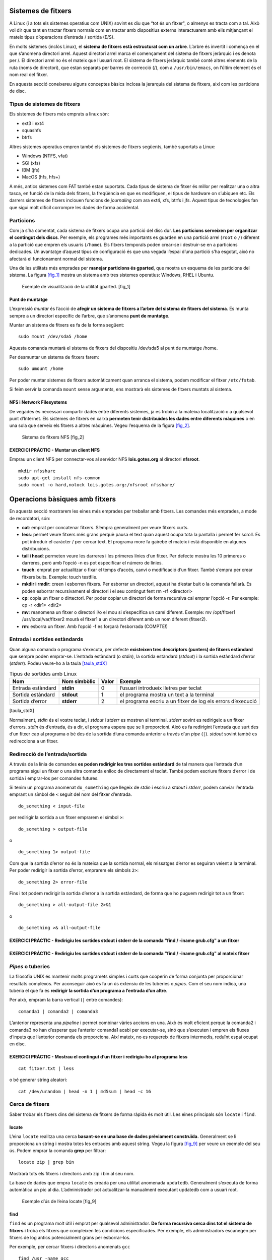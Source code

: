 Sistemes de fitxers
===================

A Linux (i a tots els sistemes operatius com UNIX) sovint es diu que “tot és un fitxer", o almenys es tracta com a tal. Això vol dir que tant en tractar fitxers normals com en tractar amb dispositius externs interactuarem amb ells mitjançant el mateix tipus d’operacions d’entrada / sortida (E/S).

En molts sistemes (inclòs Linux), el **sistema de fitxers està estructurat com un arbre**. L’arbre és invertit i comença en el que s’anomena directori arrel. Aquest directori arrel marca el començament del sistema de fitxers jeràrquic i es denota per /. El directori arrel no és el mateix que l’usuari root. El sistema de fitxers jeràrquic també conté altres elements de la ruta (noms de directori), que estan separats per barres de correcció (/), com a ``/usr/bin/emacs``, on l’últim element és el nom real del fitxer.

En aquesta secció coneixereu alguns conceptes bàsics inclosa la jerarquia del sistema de fitxers, així com les particions de disc.

Tipus de sistemes de fitxers
----------------------------

Els sistemes de fitxers més emprats a linux són:

-  ext3 i ext4

-  squashfs

-  btrfs

Altres sistemes operatius empren també els sistemes de fitxers següents, també suportats a Linux:

-  Windows (NTFS, vfat)

-  SGI (xfs)

-  IBM (jfs)

-  MacOS (hfs, hfs+)

A més, antics sistemes com FAT també estan suportats. Cada tipus de sistema de fitxer és millor per realitzar una o altra tasca, en funció de la mida dels fitxers, la freqüència en que es modifiquen, el tipus de hardware on s’ubiquen etc. Els darrers sistemes de fitxers inclouen funcions de *journaling* com ara ext4, xfs, btrfs i jfs. Aquest tipus de tecnologies fan que sigui molt difícil corrompre les dades de forma accidental.

Particions
----------

Com ja s’ha comentat, cada sistema de fitxers ocupa una partició del disc dur. **Les particions serveixen per organitzar el contingut dels discs**. Per exemple, els programes més importants es guarden en una partició arrel (``root`` o ``/``) diferent a la partició que empren els usuaris (``/home``). Els fitxers temporals poden crear-se i destruir-se en a particions dedicades. Un avantatge d’aquest tipus de configuració és que una vegada l’espai d’una partició s’ha esgotat, això no afectarà el funcionament normal del sistema.

Una de les utilitats més emprades per **manejar particions és gparted**, que mostra un esquema de les particions del sistema. La figura `[fig_1] <#fig_1>`__ mostra un sistema amb tres sistemes operatius: Windows, RHEL i Ubuntu.

.. figure:: figura1.png
   :alt: Exemple de visualització de la utilitat gparted. [fig_1]
   :width: 100mm

   Exemple de visualització de la utilitat gparted. [fig_1]

Punt de muntatge
~~~~~~~~~~~~~~~~

L’expressió *muntar* és l’acció de **afegir un sistema de fitxers a l’arbre del sistema de fitxers del sistema**. Es munta sempre a un directori específic de l’arbre, que s’anomena **punt de muntatge**.

Muntar un sistema de fitxers es fa de la forma següent:

::

    sudo mount /dev/sda5 /home

Aquesta comanda muntarà el sistema de fitxers del dispositiu /dev/sda5 al punt de muntatge /home.

Per desmuntar un sistema de fitxers farem:

::

    sudo umount /home

Per poder muntar sistemes de fitxers automàticament quan arranca el sistema, podem modificar el fitxer ``/etc/fstab``.

Si feim servir la comanda ``mount`` sense arguments, ens mostrarà els sistemes de fitxers muntats al sistema.

NFS i Network Filesystems
~~~~~~~~~~~~~~~~~~~~~~~~~

De vegades és necessari compartir dades entre diferents sistemes, ja es trobin a la mateixa localització o a qualsevol punt d’Internet. Els sistemes de fitxers en xarxa **permeten tenir distribuïdes les dades entre diferents màquines** o en una sola que serveix els fitxers a altres màquines. Vegeu l’esquema de la figura `[fig_2] <#fig_2>`__.

.. figure:: figura2.png
   :alt: Sistema de fitxers NFS [fig_2]
   :width: 100mm

   Sistema de fitxers NFS [fig_2]

EXERCICI PRÀCTIC - Muntar un client NFS
~~~~~~~~~~~~~~~~~~~~~~~~~~~~~~~~~~~~~~~

Emprau un client NFS per connectar-vos al servidor NFS **lois.gotes.org** al directori **nfsroot**.

::

   mkdir nfsshare
   sudo apt-get install nfs-common
   sudo mount -o hard,nolock lois.gotes.org:/nfsroot nfsshare/

Operacions bàsiques amb fitxers
===============================

En aquesta secció mostrarem les eines més emprades per treballar amb fitxers. Les comandes més emprades, a mode de recordatori, són:

-  **cat**: emprat per concatenar fitxers. S’empra generalment per veure fitxers curts.

-  **less**: permet veure fitxers més grans perquè pausa el text quan aquest ocupa tota la pantalla i permet fer scroll. Es pot introduir el caràcter / per cercar text. El programa more fa gairebé el mateix i està disponible en algunes distribucions.

-  **tail i head**: permeten veure les darreres i les primeres línies d’un fitxer. Per defecte mostra les 10 primeres o darreres, però amb l’opció -n es pot especificar el número de línies.

-  **touch**: emprat per actualitzar o fixar el temps d’accés, canvi o modificació d’un fitxer. També s’empra per crear fitxers buits. Exemple: touch testfile.

-  **mkdir i rmdir**: creen i esborren fitxers. Per esborrar un directori, aquest ha d’estar buit o la comanda fallarà. Es poden esborrar recursivament el directori i el seu contingut fent rm -rf <directori>

-  **cp**: copia un fitxer o dirtectori. Per poder copiar un directori de forma recursiva cal emprar l’opció -r. Per exemple: cp -r <dir1> <dir2>

-  **mv**: reanomena un fitxer o directori i/o el mou si s’especifica un camí diferent. Exemple: mv /opt/fitxer1 /usr/local/var/fitxer2 mourà el fitxer1 a un directori diferent amb un nom diferent (fitxer2).

-  **rm**: esborra un fitxer. Amb l’opció -f es forçarà l’esborrada (COMPTE!)

Entrada i sortides estàndards
-----------------------------

Quan alguna comanda o programa s’executa, per defecte **existeixen tres descriptors (punters) de fitxers estàndard** que sempre poden emprar-se. L’entrada estàndard (o *stdin*), la sortida estàndard (*stdout*) i la sortida estàndard d’error (*stderr*). Podeu veure-ho a la taula `[taula_stdX] <#taula_stdX>`__

.. table:: Tipus de sortides amb Linux

   ================= ================ ========= ===========================================================
   **Nom**           **Nom simbòlic** **Valor** **Exemple**
   Entrada estàndard **stdin**        0         l’usuari introdueix lletres per teclat
   Sortida estàndard **stdout**       1         el programa mostra un text a la terminal
   Sortida d’error   **stderr**       2         el programa escriu a un fitxer de log els errors d’execució
   ================= ================ ========= ===========================================================

[taula_stdX]

Normalment, *stdin* és el vostre teclat, i *stdout* i *stderr* es mostren al terminal. *stderr* sovint es redirigeix ​​a un fitxer d’errors. *stdin* és d’entrada, és a dir, el programa espera que se li proporcioni. Això es fa redirigint l’entrada que surt des d’un fitxer cap al programa o bé des de la sortida d’una comanda anterior a través d’un *pipe* (``|``). *stdout* sovint també es redirecciona a un fitxer.

Redirecció de l’entrada/sortida
-------------------------------

A través de la línia de comandes **es poden redirigir les tres sortides estàndard** de tal manera que l’entrada d’un programa sigui un fitxer o una altra comanda enlloc de directament el teclat. També podem escriure fitxers d’error i de sortida i emprar-los per comandes futures.

Si tenim un programa anomenat ``do_something`` que llegeix de *stdin* i escriu a *stdout* i *stderr*, podem canviar l’entrada emprant un símbol de ``<`` seguit del nom del fitxer d’entrada.

::

    do_something < input-file

per redirigir la sortida a un fitxer emprarem el símbol ``>``:

::

    do_something > output-file

o

::

    do_something 1> output-file

Com que la sortida d’error no és la mateixa que la sortida normal, els missatges d’error es seguiran veient a la terminal. Per poder redirigir la sortida d’error, emprarem els símbols ``2>``:

::

    do_something 2> error-file

Fins i tot podem redirigir la sortida d’error a la sortida estàndard, de forma que ho puguem redirigir tot a un fitxer:

::

    do_something > all-output-file 2>&1

o

::

    do_something >& all-output-file

EXERCICI PRÀCTIC - Redirigiu les sortides stdout i stderr de la comanda "find / -iname grub.cfg" a un fitxer
~~~~~~~~~~~~~~~~~~~~~~~~~~~~~~~~~~~~~~~~~~~~~~~~~~~~~~~~~~~~~~~~~~~~~~~~~~~~~~~~~~~~~~~~~~~~~~~~~~~~~~~~~~~~

EXERCICI PRÀCTIC - Redirigiu les sortides stdout i stderr de la comanda "find / -iname grub.cfg" al mateix fitxer
~~~~~~~~~~~~~~~~~~~~~~~~~~~~~~~~~~~~~~~~~~~~~~~~~~~~~~~~~~~~~~~~~~~~~~~~~~~~~~~~~~~~~~~~~~~~~~~~~~~~~~~~~~~~~~~~~

*Pipes* o tuberies 
-------------------

La filosofia UNIX és mantenir molts programets simples i curts que cooperin de forma conjunta per proporcionar resultats complexos. Per aconseguir això es fa un ús extensiu de les tuberies o *pipes*. Com el seu nom indica, una tuberia el que fa és **redirigir la sortida d’un programa a l’entrada d’un altre**.

Per això, empram la barra vertical (``|`` entre comandes):

::

    comanda1 | comanda2 | comanda3

L’anterior representa una *pipeline* i permet combinar vàries accions en una. Això és molt eficient perquè la comanda2 i comanda3 no han d’esperar que l’anterior comanda1 acabi per executar-se, sinó que s’executen i empren els fluxes d’inputs que l’anterior comanda els proporciona. Així mateix, no es requereix de fitxers intermedis, reduïnt espai ocupat en disc.

EXERCICI PRÀCTIC - Mostrau el contingut d’un fitxer i redirigiu-ho al programa less
~~~~~~~~~~~~~~~~~~~~~~~~~~~~~~~~~~~~~~~~~~~~~~~~~~~~~~~~~~~~~~~~~~~~~~~~~~~~~~~~~~~

::

    cat fitxer.txt | less

o bé generar string aleatori:

::

   cat /dev/urandom | head -n 1 | md5sum | head -c 16

Cerca de fitxers
----------------

Saber trobar els fitxers dins del sistema de fitxers de forma ràpida és molt útil. Les eines principals són ``locate`` i ``find``.

locate
~~~~~~

L’eina ``locate`` realitza una cerca **basant-se en una base de dades prèviament construïda.** Generalment se li proporciona un string i mostra totes les entrades amb aquest string. Vegeu la figura `[fig_9] <#fig_9>`__ per veure un exemple del seu ús. Podem emprar la comanda **grep** per filtrar:

::

    locate zip | grep bin

Mostrarà tots els fitxers i directoris amb zip i bin al seu nom.

La base de dades que empra ``locate`` és creada per una utilitat anomenada ``updatedb``. Generalment s’executa de forma automàtica un pic al dia. L’administrador pot actualitzar-la manualment executant updatedb com a usuari root.

.. figure:: figura9.png
   :alt: Exemple d’ús de l’eina locate [fig_9]
   :width: 100mm

   Exemple d’ús de l’eina locate [fig_9]

find
~~~~

``find`` és un programa molt útil i emprat per qualsevol administrador. **De forma recursiva cerca dins tot el sistema de fitxers** i troba els fitxers que compleixen les condicions especificades. Per exemple, els administradors escanegen per fitxers de log antics potencialment grans per esborrar-los.

Per exemple, per cercar fitxers i directoris anomenats ``gcc``

::

    find /usr -name gcc

Per cercar just directoris emprarem l’opció ``-type d``, i per cercar just fitxers l’opció ``-type f``.

EXERCICI PRÀCTIC - Cercau el fitxer openl2tp.so
~~~~~~~~~~~~~~~~~~~~~~~~~~~~~~~~~~~~~~~~~~~~~~~

::

    locate openl2tp.so
    find / -type f -iname openl2tp.so 2> /dev/null

Comparació de fitxers
---------------------

Una de les eines bàsiques per comparar fitxers és ``diff``. Per comparar dos fitxers diferents, farem el següent:

::

    diff [options] <filename1> <filename2>

O ``cmp`` per fitxers binaris.

Podem emprar l’eina diff3 per comparar tres fitxers diferents, agafant-ne un de referència.

::

    diff3 <filename1> <common filename> <filename2>

Moltes modificacions a codi font o fitxers de configuració es distribueixen per la xarxa mitjançant *patches*. Aquestes modificacions s’apliquen mitjançant l’eina ``patch``. Els fitxers patch inclouen les deltas (les modificacions) prenent de referència una versió més antiga del fitxer.

Per **produir** un fitxer patch farem:

::

    diff -Nur originalfile newfile > patchfile

Per **aplicar** un fitxer de patch farem:

::

    patch -p1 < patchfile

Per aplicar-ho a tot el directori o ,

::

    patch originalfile patchfile

per aplicar-ho just a un fitxer determinat.

Eina file
---------

A Linux, **l’extensió d’un fitxer no condiciona el format d’aquest.** És a dir, un fitxer .txt no té perquè ser un fitxer de text (pot ser un executable). La naturalesa d’un fitxer pot ser esbrinada amb l’eina ``file``. Ho fa examinant certes característiques del fitxer per saber si es tracta de fitxers en clar, llibreries, executables, scripts etc. Podeu veure’n un exemple a la figura `[fig_3] <#fig_3>`__

.. figure:: figura3.png
   :alt: Exemple d’ús de l’eina file [fig_3]
   :width: 100mm

   Exemple d’ús de l’eina file [fig_3]

Còpies de seguretat
===================

Les eines més emprades per fer còpies de seguretat de fitxers són bàsicament dues: ``cp`` i ``rsync``. Les dues poden fer essencialment el mateix, però ``rsync`` és més robusta perquè pot copiar a diferents màquines a través de la xara, evitar fer còpies innecessàries i ser més ràpid.

rsync
-----

Copiar un fitxer amb rsync a una màquina diferent pot fer-se amb la comanda:

::

    rsync -r project-X maquina2:archives/project-X

Una simple còpia en local pot fer-se així:

::

    rsync -r fitxer1 /home/usuari/fitxer2

Una opció més avançada i eficaç per fer backups pot ser:

::

    rsync --progress -avrxH  --delete sourcedir destdir

O l’opció *Dark Souls*:

::

   /usr/bin/rsync -az \
   --delete \
   -e "ssh -p 10022 -i /root/.ssh/id_rsa.backupninja" \
   /var/backups/backupninja \
   root@mariamayol2.guifi.gotes.org:/var/backups/corporate/backupninja/ \
   --exclude-from=/etc/mariamayol2_sync_exclude;

-  L’opció ``a`` assegura copiar correctament els directoris, els enllaços, els permisos, els temps, els grups i els propietaris i els fitxers especials. L’opció ``z`` implica comprimir els fitxer.

-  L’opció ``--delete`` implica esborrar al directori destí els fitxers que no existeixen a l’origen.

-  L’opció ``-e`` serveix per especificar que emprarem la comanda SSH, pel port 10022 i emprant la clau privada ``id_rsa.backupninja`` per connectar-nos de forma segura.

-  ``/var/backups/backupninja`` és el directori origen.

-  ``root@mari...orate/backupninja/`` és la màquina i el directori destí.

-  ``--exclude-from=/etc/mariamayol2_sync_exclude;`` és una llista de directoris exclosos del backup de dins el directori origen.

Compressió de dades
-------------------

Generalment **les dades solen comprimir-se** per guardar espai en disc i reduir temps de transferència sobre la xarxa. Les tècniques més emprades es mostren a la taula `[compr_method] <#compr_method>`__:

.. table:: Tipus de compressió de dades en Linux

   =========== ====================================================================================
   **Comanda** **Descripció**
   gzip        La més emprada. Tan simple com fer ``gzip <fitxer>`` i ``gunzip <fitxer.gz>``
   bzip2       Comprimeix més que gzip
   xz          L’eina més eficient per comprimir en Linux.
   zip         Emprada generalment per examinar i descomprimir fitxers d’altres sistemes operatius.
   =========== ====================================================================================

[compr_method]

És important, per entendre la compressió de dades en Linux, entendre que **és diferent l’acció de comprimir un fitxer de empaquetar un directori.** Generalment, el que es coneix com *comprimir* un directori en Linux en general implica les dues accions: primer empaquetar i després comprimir.

Per això existeix, en Linux, l’eina ``tar``. El nom d’aquesta eina ve de *\|*\ tape archive\| que servia per arxivar fitxers en una cinta magnètica. Permet empaquetar fitxers en un arxiu anomenat tarball. Opcionalment també pot comprimir amb el mètode que vulguem. Alguns exemples de tar els podeu veure a la taula `[tar_example] <#tar_example>`__.

.. table:: Exemples d’ús de tar

   =============================== ===============================================================
   **Comanda**                     **Descripció**
   ``tar xvf mydir.tar``           Extreu (x) al directori mydir. f és el fitxer i v és *verbose*.
   ``tar zcvf mydir.tar.gz mydir`` Crea l’arxiu i comprimeix-lo amb gzip
   ``tar jcvf mydir.tar.gz mydir`` Crea l’arxiu i comprimeix-lo amb bz2
   ``tar Jcvf mydir.tar.gz mydir`` Crea l’arxiu i comprimeix-lo amb xz
   ``tar xvf mydir.tar.gz``        Extreu i descomprimeix el fitxer mydir.tar.gz
   =============================== ===============================================================

[tar_example]

Còpia disc a disc (dd)
----------------------

L’eina ``dd`` **serveix per copiar les dades del disc en brut**. Per exemple, serveix per copiar particions senceres o discs d’arrancada d’una distribució:

::

    dd if=ubuntu-18.04.2-desktop-amd64.iso of=/dev/sdX bs=4M

**COMPTE!** L’eina dd és molt perillosa i pot esborrar molt fàcilment un disc dur!

EXERCICI PRÀCTIC - Còpia de seguretat del directori /home
---------------------------------------------------------

Es proposa fer un petit script d’una còpia de seguretat del directori /home d’un usuari.

Solució amb compressió:

::

    #!/bin/bash
    tar cvzf /var/backups/student_backup.tar /home/student

Solució amb rsync:

::

    #!/bin/bash
   /usr/bin/rsync -az --delete /home/student /var/backups/student_backup

Editors de textos
=================

En algun moment sempre és necessari editar textos en Linux de forma manual. Ja sigui escrivint un script, modificant un fitxer de configuració d’una aplicació, desenvolupament codi font etc.

Els administradors de Linux generalment han d’encarar-se directament amb els fitxers de configuració, ja que no es desenvolupen eines gràfiques o automàtiques per modificar aquests fitxers. Els processadors de textos no són eines útils per aquest propòsit perquè tenen moltes funcionalitats de formatació.

Les eines més emprades són:

-  nano

-  gedit

-  vi i vim

-  emacs (no la cobrirem)

Les dues primeres són fàcils i intuitives d’emprar, mentre que les dues darreres estan pensades per usuaris avançats.

Crear fitxers sense editor
--------------------------

**De vegades en Linux potser no cal ni emprar cap tipus d’editor**, ja bé sigui perquè tenim pressa o bé perquè el sistema no en té cap! Hi ha dues maneres de crear un fitxer d’aquesta manera.

La primera consisteix en emprar la comanda ``echo`` repetidament:

::

    echo line one > myfile # cream el fitxer i hi posam la línia "line one"
    echo line two >> myfile # concatenam la línia "line two" al fitxer myfile
    echo line three >> myfile # concatenam la línia "line three" al fitxer myfile

Teniu en compte que el símbol major que (``>``) sobreescriurà el fitxer, mentre que dos d’ells (``>>``) no sobreescriurà sinó que concatenarà.

L’altra opció és emprar la comanda ``cat`` amb la redirecció:

::

   cat << EOF > myfile
   > line one
   > line two
   > line three
   > EOF

Ambdós sistemes crearan el mateix fitxer.

nano
----

Nano és l’editor de text per terminal més senzill i emprat. Simplement cal executar ``nano <nomfitxer``. No té més complicació que això. Les comandes més emprades són les següents:

-  ``CTRL-G``: mostra la pantalla d’ajuda.

-  ``CTRL-O``: guarda a un fitxer.

-  ``CTRL-X``: surt.

-  ``CTRL-R``: insereix continguts d’un altre fitxer a l’actual.

-  ``CTRL-C``: cancel·la comanda anterior.

Podeu veure un exemple de la interfície a la figura `[fig_4] <#fig_4>`__.

.. figure:: figura4.png
   :alt: Exemple d’ús de nano [fig_4]
   :width: 100mm

   Exemple d’ús de nano [fig_4]

EXERCICI PRÀCTIC - Creau un fitxer amb Nano
-------------------------------------------

#. Entrau a nano i creau el fitxer myfile.txt

#. Posau un nom

#. Posau la data

#. Guardau i sortiu

gedit
-----

Gedit és un **editor de text simple per a escriptori gràfic.** És semblant al Bloc de Notes de Windows, però amb més funcionalitats i plugins disponibles. Generalment, en Ubuntu o Debian el trobarem inclòs ja al sistema. La interfície es prou intuitiva i la podeu veure a la figura `[fig_5] <#fig_5>`__.

Altres distribucions inclouen altres editors de text semblants, com ara Kate en KDE o Pluma en segons quines distribucions d’Ubuntu.

.. figure:: figura5.png
   :alt: Exemple d’ús de gedit [fig_5]
   :width: 100mm

   Exemple d’ús de gedit [fig_5]

Vi i Vim
--------

Els desenvolupadors i administradors més experimentats en sistemes UNIX generalment empren algun dels editors Vi o Emacs. En aquest curs ens centrarem amb el Vi, ja que es troba en totes les distribucions. Fins i tot, en algunes distribucions Vim és l’únic editor disponible. Vim és una versió millorada de Vi (Vi iMproved). Es tracta en tots els casos de editors basats en línia de comandes. **Tenen corbes d’aprenentatge molt pronunciades, però són molt més eficients d’emprar.** La figura `[fig_6] <#fig_6>`__ mostra la pantalla de benvinguda de Vim quan s’executa el programa en CLI.

.. figure:: figura6.png
   :alt: Pantalla de benvinguda de Vim. [fig_6]
   :width: 100mm

   Pantalla de benvinguda de Vim. [fig_6]

Per aprendre a emprar Vim, podeu seguir el ``Vimtutor``, una comanda que executa un tutorial per a Vim. És una bona manera d’introduir-se a les comandes del programa. En tot cas, la millor manera d’aprendre és practicar molt.

Modes en Vi
~~~~~~~~~~~

Vi té tres modes de funcionament:

-  Command:

   -  Per defecte, vim s’executa en mode command.

   -  Cada tecla és una comanda.

-  Insert:

   -  Per entrar en mode insert, introduir la tecla **i** des de command mode.

   -  Serveix per inserir text a un fitxer

   -  Per retornar a mode command, pitjar la tecla **ESC**.

-  Line:

   -  Entrau-hi escrivint **:**

   -  Serveix per executar comandes externes.

   -  Per retornar a mode command, pitjar la tecla **ESC**.

Comandes bàsiques
~~~~~~~~~~~~~~~~~

La taula `[vim_basic_com] <#vim_basic_com>`__ mostra les comandes més bàsiques amb Vim. La taula `[vim_basic_curs] <#vim_basic_curs>`__ mostra les comandes per navegar per la pantalla en command mode.

.. table:: Comandes bàsiques de Vim

   ============= ================================================================================
   **Comanda**   **Descripció**
   ``vi myfile`` Inicia el vi obrint el fitxer myfile. Si no existeix el crea en guardar-lo.
   ``:r file2``  Llegeix file2 i insereix el contingut a la posició actual
   ``:w``        Guarda el fitxer
   ``:w myfile`` Guarda el contingut del fitxer a un fitxer nou anomenat myfile. (*Guardar como*)
   ``:wq``       Guarda i surt de vim
   ``:q``        Surt de vim
   ``:q!``       Surt de vim sense guardar
   ============= ================================================================================

[vim_basic_com]

.. table:: Comandes bàsiques de navegació de Vim

   ================== ====================================
   **Comanda**        **Descripció**
   Fletxes del teclat Moure amunt, avall, dreta i esquerra
   \                  Mou línia abaix
   \                  Mou línia amunt
   \                  Mou un caràcter a l’esquerra
   \                  Mou un caràcter a la dreta
   \                  Mou a l’inici de la línia
   \                  Mou al final de la línia
   \                  Mou a l’inici de la paraula
   \                  Mou a l’inici del fitxer
   \                  Mou al final del fitxer
   ================== ====================================

[vim_basic_curs]

EXERCICI PRÀCTIC - Creau un fitxer amb Vim
------------------------------------------

#. Executar ``vim fitxer``

#. Entrar en mode Insert.

#. Escriure alguna cosa.

#. Entrar en command mode.

#. Guardar el fitxer.

#. Sortir(!!)

EXERCICI PRÀCTIC - Seguiu el turial Vimtutor
--------------------------------------------

Entrau a una consola i executau la comanda ``Vimtutor``

Manipulació de text i fitxers
=============================

Tant usuaris com administradors de Linux generalment solen necessitar navegar entre fitxers, parsejar-los i extreure’n dades. Això s’anomena manipulació de text i és necessari que els administradors aprenguin les comandes bàsiques. La majoria del temps, la manipulació es fa a través de línia de comandes. Aquesta secció mostrarà algunes de les eines de manipulació de text més emprades.

cat i echo
----------

Les més comunes són ``cat`` i ``echo``. ``cat`` ve de concatenar, i inicialment s’emprava per juntar la sortida de dos fitxers. Generalment, **s’empra per veure el contingut d’aquests.** El seu ús és molt simple: ``cat fitxer``. ``tac`` fa el mateix però pinta les línies en ordre invers. Podeu veure algunes comandes bàsiques a la taula `[basic_cat] <#basic_cat>`__:

.. table:: Comandes bàsiques amb cat

   =============================== =======================================================================================================
   **Comanda**                     **Descripció**
   ``file1 file2``                 Concatena els dos fitxers i els mostra en pantalla
   ``cat file1 file2 > noufitxer`` Concatena els dos fitxers i guarda la concatenació a noufitxer
   ``cat file >> existingfile``    Escriu el contingut de file al final de tot del fitxer existingfile
   ``cat > file``                  Totes les línies que s’escriguin a continuació es guardaran al fitxer fins que s’introdueixi **CTRL-D**
   =============================== =======================================================================================================

[basic_cat]

``echo`` simplement **mostra el text passat**.

::

    echo string

``echo`` és molt útil per mostrar valors de variables. Per exemple, ``echo $USERNAME`` mostrarà el nom de l’usuari loggejat al terminal actual. Pot emprar-se ``echo`` per escriure strings a fitxers. Per exemple ``echo $USERNAME > newfile``.

EXERCICI PRÀCTIC - Mostrau el contingut de la variable d’entorn PATH
~~~~~~~~~~~~~~~~~~~~~~~~~~~~~~~~~~~~~~~~~~~~~~~~~~~~~~~~~~~~~~~~~~~~

Treballant amb fitxers grans: head i tail
-----------------------------------------

Els administradors sovint necessiten treballar amb fitxers (configuracions, textos, documentació, logs etc.) que **poden ser molt llargs o tornar grans amb el temps.** Per visualitzar correctament aquests fitxers en línia de comandes hi ha una sèrie d’eines que són necessàries.

No ens bastarà només en de forma interactiva poder moure amunt i avall el fitxer, sinó que també pot ser interessant pels administradors mantenir el fitxer obert veient en temps real els canvis que s’hi fan (sobretot per fitxers de log i de dades). Així mateix, obrir fitxers llargs sencers amb editors pot generar problemes de memòria i amb aquestes eines podem seleccionar veure només les darreres o primeres línies.

Una de les eines més emprades per visualitzar fitxers en línia de comandes és ``less``. Per exemple:

::

    less fitxer
    cat fitxer | less

Les dues formes fan el mateix.

Les pàgines de manuals (man) funcionen també amb l’eina ``less``.

Alternativament, pot emprar-se també l’eina ``more``, que fa essencialment el mateix que ``less`` però és més antiga i disposa de menys funcionalitats.

head
~~~~

``head`` **llegeix les primeres línies d’un fitxer** (10 per defecte) i les mostra a la sortida estàndard. Per exemple, per llegir les primeres 5 línies del fitxer grub.cfg faríem:

::

    head -n 5 grub.cfg

o també

::

    head -5 grub.cfg

El resultat és el que ens mostra la figura `[fig_7] <#fig_7>`__

.. figure:: figura7.png
   :alt: Exemple d’ús de l’eina head [fig_7]
   :width: 100mm

   Exemple d’ús de l’eina head [fig_7]

tail
~~~~

``tail`` **llegeix les darreres línies d’un fitxer** (10 per defecte) i les mostra a la sortida estàndard. Per exemple, per llegir les darreres 5 línies del fitxer grub.cfg faríem:

::

    tail -n 5 grub.cfg

o també

::

    tail -5 grub.cfg

El resultat és el que ens mostra la figura `[fig_8] <#fig_8>`__

.. figure:: figura8.png
   :alt: Exemple d’ús de l’eina tail [fig_8]
   :width: 100mm

   Exemple d’ús de l’eina tail [fig_8]

Emprant l’opció ``-f`` (``tail -f fitxer``) mostrarà de forma contínua les noves línies que apareixin al fitxer. Això permet monitoritzar de forma contínua l’activitat d’un fitxer.

EXERCICI PRÀCTIC - Seguiu el fitxer de syslog del sistema
~~~~~~~~~~~~~~~~~~~~~~~~~~~~~~~~~~~~~~~~~~~~~~~~~~~~~~~~~

::

    tail -f /var/log/syslog

Veure fitxers comprimits
------------------------

Quan es treballa amb fitxers comprimits algunes comandes estàndard no poden emprar-se directament. Hi ha versions d’aquestes comandes específiques per emprar directament amb fitxers comprimits. Generalment tenen la lletra “z” davant. Per exemple, ``zcat, zless, zdiff i zgrep``. Podeu veure-ho a la taula `[zutilities_table] <#zutilities_table>`__

.. table:: Comandes bàsiques per treballar amb fitxers comprimits

   =========================== ================================
   **Comanda**                 **Descripció**
   zcat fitxer.tar.gz          Mostra el fitxer comprimit
   zless fitxer.gz             Pagina dins del fitxer comprimit
   zgrep -i less fitxer.gz     Cerca dins del fitxer comprimit
   zdiff fitxer1.gz fitxer2.gz Compara dos fitxers comprimits
   =========================== ================================

[zutilities_table]

Aquestes comandes funcionaran també dins fitxers no comprimits. També hi ha eines equivalents per a altres mètodes de compressió diferents a gzip, com ara bzcat, bzless, bzip2, xzcat...

sed i awk
---------

És molt comú en administrar sistemes crear i de forma repetida extreure o editar continguts d’un fitxer per línia de comandes. Aquestes operacions es duen a terme amb les eines ``sed i awk``.

A la vegada, apart d’aquestes eines, els administradors generalment empren també scripts amb Python i Perl. Aquestes opcions són també bones, però sed i awk són molt més simples, lleugeres i requereixen moltes menys dependències que eines o llenguatges més complexos.

sed
~~~

``sed`` és una de les eines més populars i antigues de UNIX per processar text. S’empra per modificar el contingut d’un fitxer. ``sed`` pot filtrar text també i fer substitucions. Vegeu la figura `[fig_10] <#fig_10>`__

.. figure:: figura10.png
   :alt: Exemple d’ús de l’eina sed [fig_10]
   :width: 100mm

   Exemple d’ús de l’eina sed [fig_10]

Les dades d’un fitxer d’input s’agafen i es mouen a un *working space* o espai de treball. La llista sencera d’operacions i modificacions s’apliquen sobre les dades de l’espai de treball i es mouen a la sortida estàndard.

``sed`` pot invocar-se de dues formes:

#. ``sed -e command <fitxer>``: especifica les comandes sed a la línia de comandes, opera a un fitxer i posa la sortida a la sortida estàndard.

#. ``sed -f scriptfile <fitxer>``: especifica les comandes sed a dins d’un fitxer anomenat scriptfile, opera a un fitxer i posa la sortida a la sortida estàndard.

L’opció ``-e`` pot especificar-se vàries vegades per múltiples comandes sed.

Algunes operacions bàsiques amb ``sed`` les podeu veure a la taula `[taula_sedbasic] <#taula_sedbasic>`__

.. table:: Comandes bàsiques per treballar amb sed

   ============================================== ======================================================================================
   **Comanda**                                    **Descripció**
   ``sed s/patró/string substitució/ fitxer``     Substitueix la primera ocurrència a cada línia del patró passat
   ``sed s/patró/string substitució/g fitxer``    Substitueix totes les ocurrències del patró passat
   ``sed 1,3s/patró/string substitució/g fitxer`` Substitueix totes les ocurrències del patró passat entre les línies 1 i 3
   ``sed -i s/patró/string substitució/g fitxer`` Substitueix i guarda les substitucions al mateix fitxer (compte a esborrar el fitxer!)
   ``sed s/patró/string substitució/g f1 > f2``   Substitueix i guarda les substitucions a un altre fitxer
   ============================================== ======================================================================================

[taula_sedbasic]

Exemple: converteix 01/02/... a JAN/FEB/...:

::

    sed -e 's/01/JAN/' -e 's/02/FEB/' -e 's/03/MAR/' -e 's/04/APR/' -e 's/05/MAY/' \ 
       -e 's/06/JUN/' -e 's/07/JUL/' -e 's/08/AUG/' -e 's/09/SEP/' -e 's/10/OCT/' \
       -e 's/11/NOV/' -e 's/12/DEC/'

awk
~~~

``awk`` s’empra per extreure i mostrar continguts específics d’un fitxer i sovint per fer informes. ``awk`` permet:

-  És una eina molt potent i un llenguatge de programació interpretat

-  S’empra per treure text, processar-lo i manipular fitxers de dades.

-  Funciona bé amb camps (columnes) i estructures.

Vegeu un exemple d’ús a la figura `[fig_11] <#fig_11>`__

.. figure:: figura11.png
   :alt: Exemple d’ús de l’eina awk [fig_11]
   :width: 100mm

   Exemple d’ús de l’eina awk [fig_11]

Com a ``sed``, les instruccions ``awk`` poden especificar-se des de la línia de comandes o des d’un fitxer amb l’opció -f.

``awk`` llegeix una línia en cada moment, i, per cada línia, ``awk`` fa match del patró passat i fa l’acció passada. L’opció -F permet especificar un caràcter separador dels camps. Per exemple ``/etc/passwd`` empra ``":"`` per separar.

Algunes operacions bàsiques podeu veure-les a la taula `[taula_awkbasic] <#taula_awkbasic>`__

.. table:: Comandes bàsiques per treballar amb awk

   ========================================= ===============================================
   **Comanda**                               **Descripció**
   ``awk '{ print $0 }' /etc/passwd``        Pinta el fitxer sencer
   ``awk -F: '{ print $1 }' /etc/passwd``    Pinta el primer camp (columna) de cada línia
   ``awk -F: '{ print $1 $7 }' /etc/passwd`` Pinta la primera i setena columna de cada línia
   ========================================= ===============================================

[taula_awkbasic]

EXERCICI PRÀCTIC - Parsejau el fitxer /etc/hosts amb awk
~~~~~~~~~~~~~~~~~~~~~~~~~~~~~~~~~~~~~~~~~~~~~~~~~~~~~~~~

::

    cat /etc/hosts | awk -F' ' '{ print $2 }'

EXERCICI PRÀCTIC - Substituïu totes les ocurrències d’un fitxer
~~~~~~~~~~~~~~~~~~~~~~~~~~~~~~~~~~~~~~~~~~~~~~~~~~~~~~~~~~~~~~~

Per exemple, substituïu totes les ocurrències del fitxer /boot/grub/grub.conf de l’string */boot/vmlinuz-*-generic* per */test/vmlinux-3.19.0-26-generic*.

::

    cat /boot/grub/grub.cfg |
    sed -e "s/\/boot\/vmlinuz-.*-generic/
    \/test\/vmlinux-3.19.0-26-generic/g"
    > grub.tmp

grep
----

``grep`` és una eina molt emprada per cercar text. Escaneja fitxers i pot ser emprada amb expressions regulars o strings simples. Vegeu el seu a la taula `[taula_grepbasic] <#taula_grepbasic>`__.

EXERCICI PRÀCTIC - Cercar línies amb un string determinat
~~~~~~~~~~~~~~~~~~~~~~~~~~~~~~~~~~~~~~~~~~~~~~~~~~~~~~~~~

Amb les comandes grep i cat i l’ús de *pipes*, mostrau només els missatges que inclouen l’string ``systemd`` del fitxer ``/var/log/syslog``.

.. table:: Comandes bàsiques per treballar amb grep

   ==================================================================================== ========================================================================================================================
   **Comanda**                                                                          **Descripció**
   ``grep [patró] <fitxer>``                                                            Cerca un patró i mostra les línies coincidents
   ``grep -v [patró] <fitxer>``                                                         Cerca un patró i mostra les línies **no** coincidents
   ``grep [0-9] /etc/hosts``                                                            Mostra les línies que tenen els números del 0 al 9
   ``grep -C 3 -e "vmlinuz-[0-9]*\.[0-9]*\.[0-9]*-[0-9]*-[a-z]*" /boot/grub/grub.cfg``  Mostra les línies que tenen algun nom de fitxer de kernel i mostra’n el context (tres línies amunt i tres línies avall).
                               
   ==================================================================================== ========================================================================================================================

[taula_grepbasic]

Altres eines
------------

De manipulació de fitxers:

-  ``sort``: ordena les línies d’un fitxer de text. Exemple: ``sort <fitxer>``

-  ``uniq``: elimina línies consecutives duplicades. Exemple d’ús:

   ::

      sort file1 file2 | uniq > file3

-  ``paste``: combina les columnes de dos fitxers, creant-ne un tercer amb les columnes col·locades. Vegeu la figura `[fig_12] <#fig_12>`__

-  ``join``: combina columnes de varis fitxers, emprant com a clau primària una columna repetida entre els varis fitxers.

-  ``split``: separa un fitxer gran (de més de 1000 línies) en varis fitxers més petits.

De manipulació d’strings:

-  ``wc``: compta el número de línies, bytes o paraules. Per exemple ``wc -l fitxer`` mostra el número de línies del fitxer.

-  ``cut``: separa un fitxer o string en columnes en funció d’un caràcter delimitador. Per exemple, ``cut -d" " -f3`` retallarà les línies pels espais en blanc i mostrarà la tercera columna.

-  ``tee``: si es passa l’output per pipe, mostra la sortida i l’escriu a un fitxer. Vegeu la figura `[fig_13] <#fig_13>`__ com exemple d’ús.

-  ``tr``: tradueix caràcters d’un conjunt a un altre. Exemple: ``tr [:space:] '\t'``. Tradueix espais a tabs.

.. figure:: figura12.png
   :alt: Exemple d’ús de l’eina paste [fig_12]
   :width: 100mm

   Exemple d’ús de l’eina paste [fig_12]

.. figure:: figura13.png
   :alt: Exemple d’ús de l’eina tee [fig_13]
   :width: 100mm

   Exemple d’ús de l’eina tee [fig_13]
